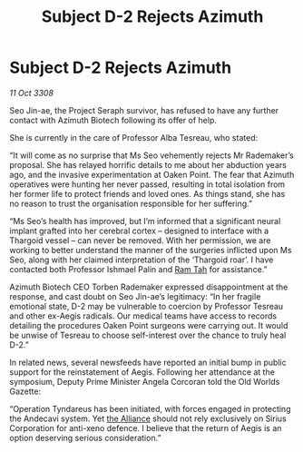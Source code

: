 :PROPERTIES:
:ID:       d40af2d9-66be-4c79-9483-a389ee25a70b
:END:
#+title: Subject D-2 Rejects Azimuth
#+filetags: :galnet:

* Subject D-2 Rejects Azimuth

/11 Oct 3308/

Seo Jin-ae, the Project Seraph survivor, has refused to have any further contact with Azimuth Biotech following its offer of help. 

She is currently in the care of Professor Alba Tesreau, who stated: 

“It will come as no surprise that Ms Seo vehemently rejects Mr Rademaker’s proposal. She has relayed horrific details to me about her abduction years ago, and the invasive experimentation at Oaken Point. The fear that Azimuth operatives were hunting her never passed, resulting in total isolation from her former life to protect friends and loved ones. As things stand, she has no reason to trust the organisation responsible for her suffering.” 

“Ms Seo’s health has improved, but I’m informed that a significant neural implant grafted into her cerebral cortex – designed to interface with a Thargoid vessel – can never be removed. With her permission, we are working to better understand the manner of the surgeries inflicted upon Ms Seo, along with her claimed interpretation of the ‘Thargoid roar’. I have contacted both Professor Ishmael Palin and [[id:4551539e-a6b2-4c45-8923-40fb603202b7][Ram Tah]] for assistance.” 

Azimuth Biotech CEO Torben Rademaker expressed disappointment at the response, and cast doubt on Seo Jin-ae’s legitimacy: “In her fragile emotional state, D-2 may be vulnerable to coercion by Professor Tesreau and other ex-Aegis radicals. Our medical teams have access to records detailing the procedures Oaken Point surgeons were carrying out. It would be unwise of Tesreau to choose self-interest over the chance to truly heal D-2.” 

In related news, several newsfeeds have reported an initial bump in public support for the reinstatement of Aegis. Following her attendance at the symposium, Deputy Prime Minister Angela Corcoran told the Old Worlds Gazette:  

“Operation Tyndareus has been initiated, with forces engaged in protecting the Andecavi system. Yet [[id:1d726aa0-3e07-43b4-9b72-074046d25c3c][the Alliance]] should not rely exclusively on Sirius Corporation for anti-xeno defence. I believe that the return of Aegis is an option deserving serious consideration.”
